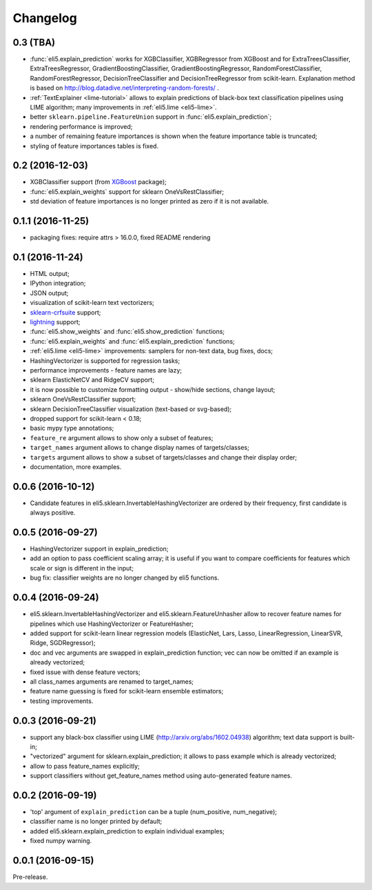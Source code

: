 Changelog
=========

0.3 (TBA)
---------

* :func:`eli5.explain_prediction` works for XGBClassifier, XGBRegressor
  from XGBoost and for ExtraTreesClassifier, ExtraTreesRegressor,
  GradientBoostingClassifier, GradientBoostingRegressor,
  RandomForestClassifier, RandomForestRegressor, DecisionTreeClassifier
  and DecisionTreeRegressor from scikit-learn.
  Explanation method is based on
  http://blog.datadive.net/interpreting-random-forests/ .
* :ref:`TextExplainer <lime-tutorial>` allows to explain predictions
  of black-box text classification pipelines using LIME algorithm;
  many improvements in :ref:`eli5.lime <eli5-lime>`.
* better ``sklearn.pipeline.FeatureUnion`` support in
  :func:`eli5.explain_prediction`;
* rendering performance is improved;
* a number of remaining feature importances is shown when the feature
  importance table is truncated;
* styling of feature importances tables is fixed.


0.2 (2016-12-03)
----------------

* XGBClassifier support (from `XGBoost <https://github.com/dmlc/xgboost>`__
  package);
* :func:`eli5.explain_weights` support for sklearn OneVsRestClassifier;
* std deviation of feature importances is no longer printed as zero
  if it is not available.

0.1.1 (2016-11-25)
------------------

* packaging fixes: require attrs > 16.0.0, fixed README rendering

0.1 (2016-11-24)
----------------

* HTML output;
* IPython integration;
* JSON output;
* visualization of scikit-learn text vectorizers;
* `sklearn-crfsuite <https://github.com/TeamHG-Memex/sklearn-crfsuite>`__
  support;
* `lightning <https://github.com/scikit-learn-contrib/lightning>`__ support;
* :func:`eli5.show_weights` and :func:`eli5.show_prediction` functions;
* :func:`eli5.explain_weights` and :func:`eli5.explain_prediction`
  functions;
* :ref:`eli5.lime <eli5-lime>` improvements: samplers for non-text data,
  bug fixes, docs;
* HashingVectorizer is supported for regression tasks;
* performance improvements - feature names are lazy;
* sklearn ElasticNetCV and RidgeCV support;
* it is now possible to customize formatting output - show/hide sections,
  change layout;
* sklearn OneVsRestClassifier support;
* sklearn DecisionTreeClassifier visualization (text-based or svg-based);
* dropped support for scikit-learn < 0.18;
* basic mypy type annotations;
* ``feature_re`` argument allows to show only a subset of features;
* ``target_names`` argument allows to change display names of targets/classes;
* ``targets`` argument allows to show a subset of targets/classes and
  change their display order;
* documentation, more examples.


0.0.6 (2016-10-12)
------------------

* Candidate features in eli5.sklearn.InvertableHashingVectorizer
  are ordered by their frequency, first candidate is always positive.

0.0.5 (2016-09-27)
------------------

* HashingVectorizer support in explain_prediction;
* add an option to pass coefficient scaling array; it is useful
  if you want to compare coefficients for features which scale or sign
  is different in the input;
* bug fix: classifier weights are no longer changed by eli5 functions.

0.0.4 (2016-09-24)
------------------

* eli5.sklearn.InvertableHashingVectorizer and
  eli5.sklearn.FeatureUnhasher allow to recover feature names for
  pipelines which use HashingVectorizer or FeatureHasher;
* added support for scikit-learn linear regression models (ElasticNet,
  Lars, Lasso, LinearRegression, LinearSVR, Ridge, SGDRegressor);
* doc and vec arguments are swapped in explain_prediction function;
  vec can now be omitted if an example is already vectorized;
* fixed issue with dense feature vectors;
* all class_names arguments are renamed to target_names;
* feature name guessing is fixed for scikit-learn ensemble estimators;
* testing improvements.

0.0.3 (2016-09-21)
------------------

* support any black-box classifier using LIME (http://arxiv.org/abs/1602.04938)
  algorithm; text data support is built-in;
* "vectorized" argument for sklearn.explain_prediction; it allows to pass
  example which is already vectorized;
* allow to pass feature_names explicitly;
* support classifiers without get_feature_names method using auto-generated
  feature names.

0.0.2 (2016-09-19)
------------------

* 'top' argument of ``explain_prediction``
  can be a tuple (num_positive, num_negative);
* classifier name is no longer printed by default;
* added eli5.sklearn.explain_prediction to explain individual examples;
* fixed numpy warning.

0.0.1 (2016-09-15)
------------------

Pre-release.
